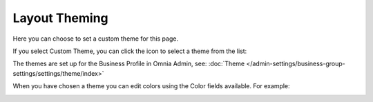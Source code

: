 Layout Theming
================

Here you can choose to set a custom theme for this page. 

.. image:: layout-theming.png

If you select Custom Theme, you can click the icon to select a theme from the list:

.. image:: layout-theming-theme.png

The themes are set up for the Business Profile in Omnia Admin, see: :doc:`Theme </admin-settings/business-group-settings/settings/theme/index>`

When you have chosen a theme you can edit colors using the Color fields available. For example:

.. image:: page-style-settings-page-theming-theme-fields.png
